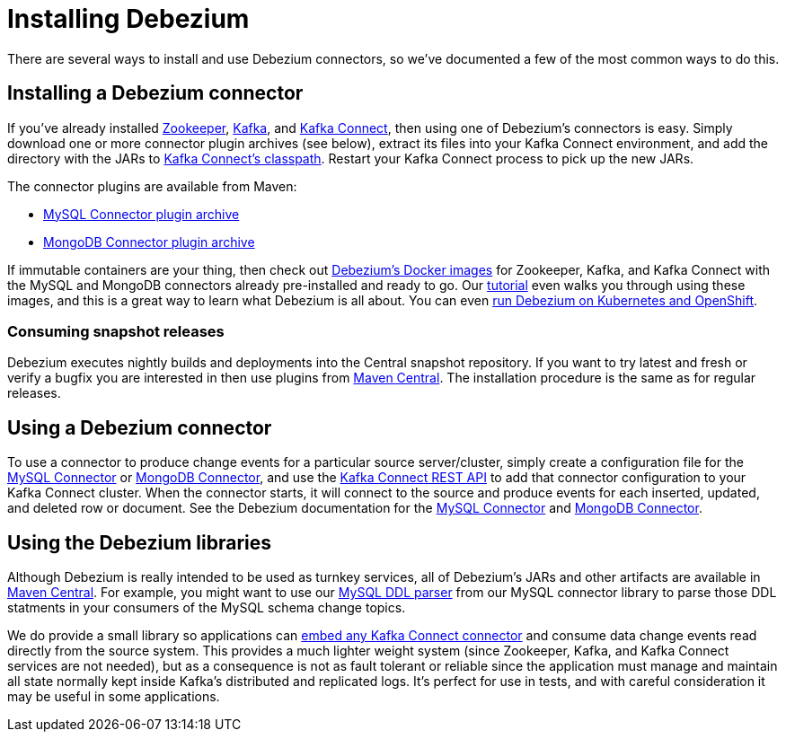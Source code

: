 = Installing Debezium
:awestruct-layout: doc
:linkattrs:
:icons: font
:debezium-version: 0.5.0
:confluent-platform-version: 3.2.0

There are several ways to install and use Debezium connectors, so we've documented a few of the most common ways to do this.

== Installing a Debezium connector

If you've already installed https://zookeeper.apache.org[Zookeeper], http://kafka.apache.org/[Kafka], and http://kafka.apache.org/documentation.html#connect[Kafka Connect], then using one of Debezium's connectors is easy. Simply download one or more connector plugin archives (see below), extract its files into your Kafka Connect environment, and add the directory with the JARs to http://docs.confluent.io/3.0.0/connect/userguide.html#installing-connector-plugins[Kafka Connect's classpath]. Restart your Kafka Connect process to pick up the new JARs.

The connector plugins are available from Maven:

* https://repo1.maven.org/maven2/io/debezium/debezium-connector-mysql/{debezium-version}/debezium-connector-mysql-{debezium-version}-plugin.tar.gz[MySQL Connector plugin archive]
* https://repo1.maven.org/maven2/io/debezium/debezium-connector-mongodb/{debezium-version}/debezium-connector-mongodb-{debezium-version}-plugin.tar.gz[MongoDB Connector plugin archive]

If immutable containers are your thing, then check out https://hub.docker.com/r/debezium/[Debezium's Docker images] for Zookeeper, Kafka, and Kafka Connect with the MySQL and MongoDB connectors already pre-installed and ready to go. Our link:http://debezium.io/docs/tutorial[tutorial] even walks you through using these images, and this is a great way to learn what Debezium is all about. You can even link:/blog/2016/05/31/Debezium-on-Kubernetes[run Debezium on Kubernetes and OpenShift].

=== Consuming snapshot releases

Debezium executes nightly builds and deployments into the Central snapshot repository. If you want to try latest and fresh or verify a bugfix you are interested in then use plugins from https://oss.sonatype.org/content/repositories/snapshots/io/debezium/[Maven Central]. The installation procedure is the same as for regular releases.

== Using a Debezium connector

To use a connector to produce change events for a particular source server/cluster, simply create a configuration file for the link:/docs/connectors/mysql/#configuration[MySQL Connector] or link:/docs/connectors/mongodb/#configuration[MongoDB Connector], and use the link:http://docs.confluent.io/{confluent-platform-version}/connect/userguide.html#rest-interface[Kafka Connect REST API] to add that connector configuration to your Kafka Connect cluster. When the connector starts, it will connect to the source and produce events for each inserted, updated, and deleted row or document. See the Debezium documentation for the link:/docs/connectors/mysql/[MySQL Connector] and link:/docs/connectors/mongodb/[MongoDB Connector].

== Using the Debezium libraries

Although Debezium is really intended to be used as turnkey services, all of Debezium's JARs and other artifacts are available in http://search.maven.org/#search%7Cga%7C1%7Cg%3A%22io.debezium%22[Maven Central]. For example, you might want to use our link:/blog/2016/04/15/parsing-ddl/[MySQL DDL parser] from our MySQL connector library to parse those DDL statments in your consumers of the MySQL schema change topics.

We do provide a small library so applications can link:/docs/embedded[embed any Kafka Connect connector] and consume data change events read directly from the source system. This provides a much lighter weight system (since Zookeeper, Kafka, and Kafka Connect services are not needed), but as a consequence is not as fault tolerant or reliable since the application must manage and maintain all state normally kept inside Kafka's distributed and replicated logs. It's perfect for use in tests, and with careful consideration it may be useful in some applications.
